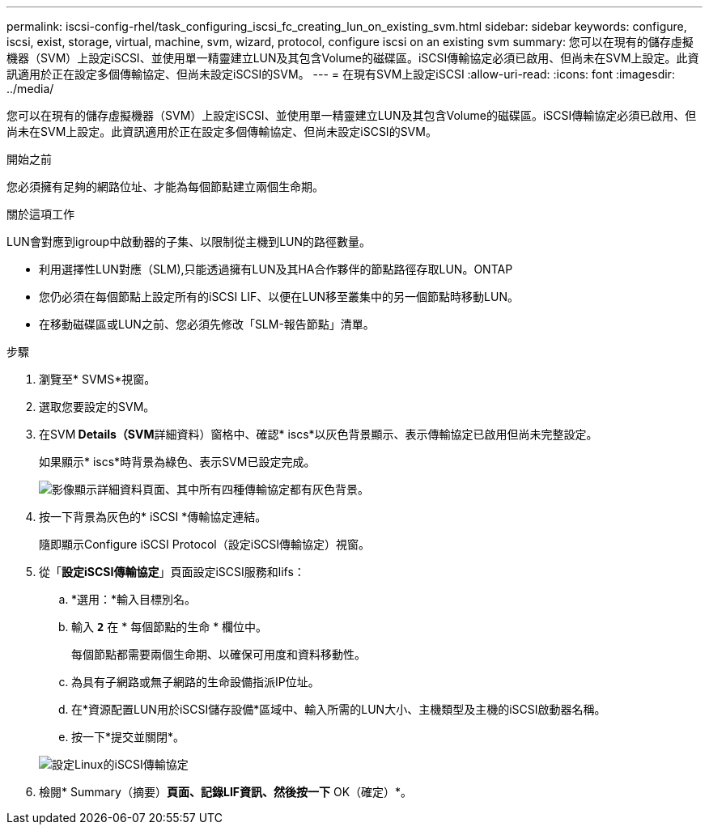 ---
permalink: iscsi-config-rhel/task_configuring_iscsi_fc_creating_lun_on_existing_svm.html 
sidebar: sidebar 
keywords: configure, iscsi, exist, storage, virtual, machine, svm, wizard, protocol, configure iscsi on an existing svm 
summary: 您可以在現有的儲存虛擬機器（SVM）上設定iSCSI、並使用單一精靈建立LUN及其包含Volume的磁碟區。iSCSI傳輸協定必須已啟用、但尚未在SVM上設定。此資訊適用於正在設定多個傳輸協定、但尚未設定iSCSI的SVM。 
---
= 在現有SVM上設定iSCSI
:allow-uri-read: 
:icons: font
:imagesdir: ../media/


[role="lead"]
您可以在現有的儲存虛擬機器（SVM）上設定iSCSI、並使用單一精靈建立LUN及其包含Volume的磁碟區。iSCSI傳輸協定必須已啟用、但尚未在SVM上設定。此資訊適用於正在設定多個傳輸協定、但尚未設定iSCSI的SVM。

.開始之前
您必須擁有足夠的網路位址、才能為每個節點建立兩個生命期。

.關於這項工作
LUN會對應到igroup中啟動器的子集、以限制從主機到LUN的路徑數量。

* 利用選擇性LUN對應（SLM),只能透過擁有LUN及其HA合作夥伴的節點路徑存取LUN。ONTAP
* 您仍必須在每個節點上設定所有的iSCSI LIF、以便在LUN移至叢集中的另一個節點時移動LUN。
* 在移動磁碟區或LUN之前、您必須先修改「SLM-報告節點」清單。


.步驟
. 瀏覽至* SVMS*視窗。
. 選取您要設定的SVM。
. 在SVM** Details（SVM**詳細資料）窗格中、確認* iscs*以灰色背景顯示、表示傳輸協定已啟用但尚未完整設定。
+
如果顯示* iscs*時背景為綠色、表示SVM已設定完成。

+
image::../media/existing_svm_protocols_iscsi_rhel.gif[影像顯示詳細資料頁面、其中所有四種傳輸協定都有灰色背景。]

. 按一下背景為灰色的* iSCSI *傳輸協定連結。
+
隨即顯示Configure iSCSI Protocol（設定iSCSI傳輸協定）視窗。

. 從「*設定iSCSI傳輸協定*」頁面設定iSCSI服務和lifs：
+
.. *選用：*輸入目標別名。
.. 輸入 `*2*` 在 * 每個節點的生命 * 欄位中。
+
每個節點都需要兩個生命期、以確保可用度和資料移動性。

.. 為具有子網路或無子網路的生命設備指派IP位址。
.. 在*資源配置LUN用於iSCSI儲存設備*區域中、輸入所需的LUN大小、主機類型及主機的iSCSI啟動器名稱。
.. 按一下*提交並關閉*。


+
image::../media/existing_svm_wizard_iscsi_details_linux.gif[設定Linux的iSCSI傳輸協定]

. 檢閱* Summary（摘要）*頁面、記錄LIF資訊、然後按一下* OK（確定）*。

